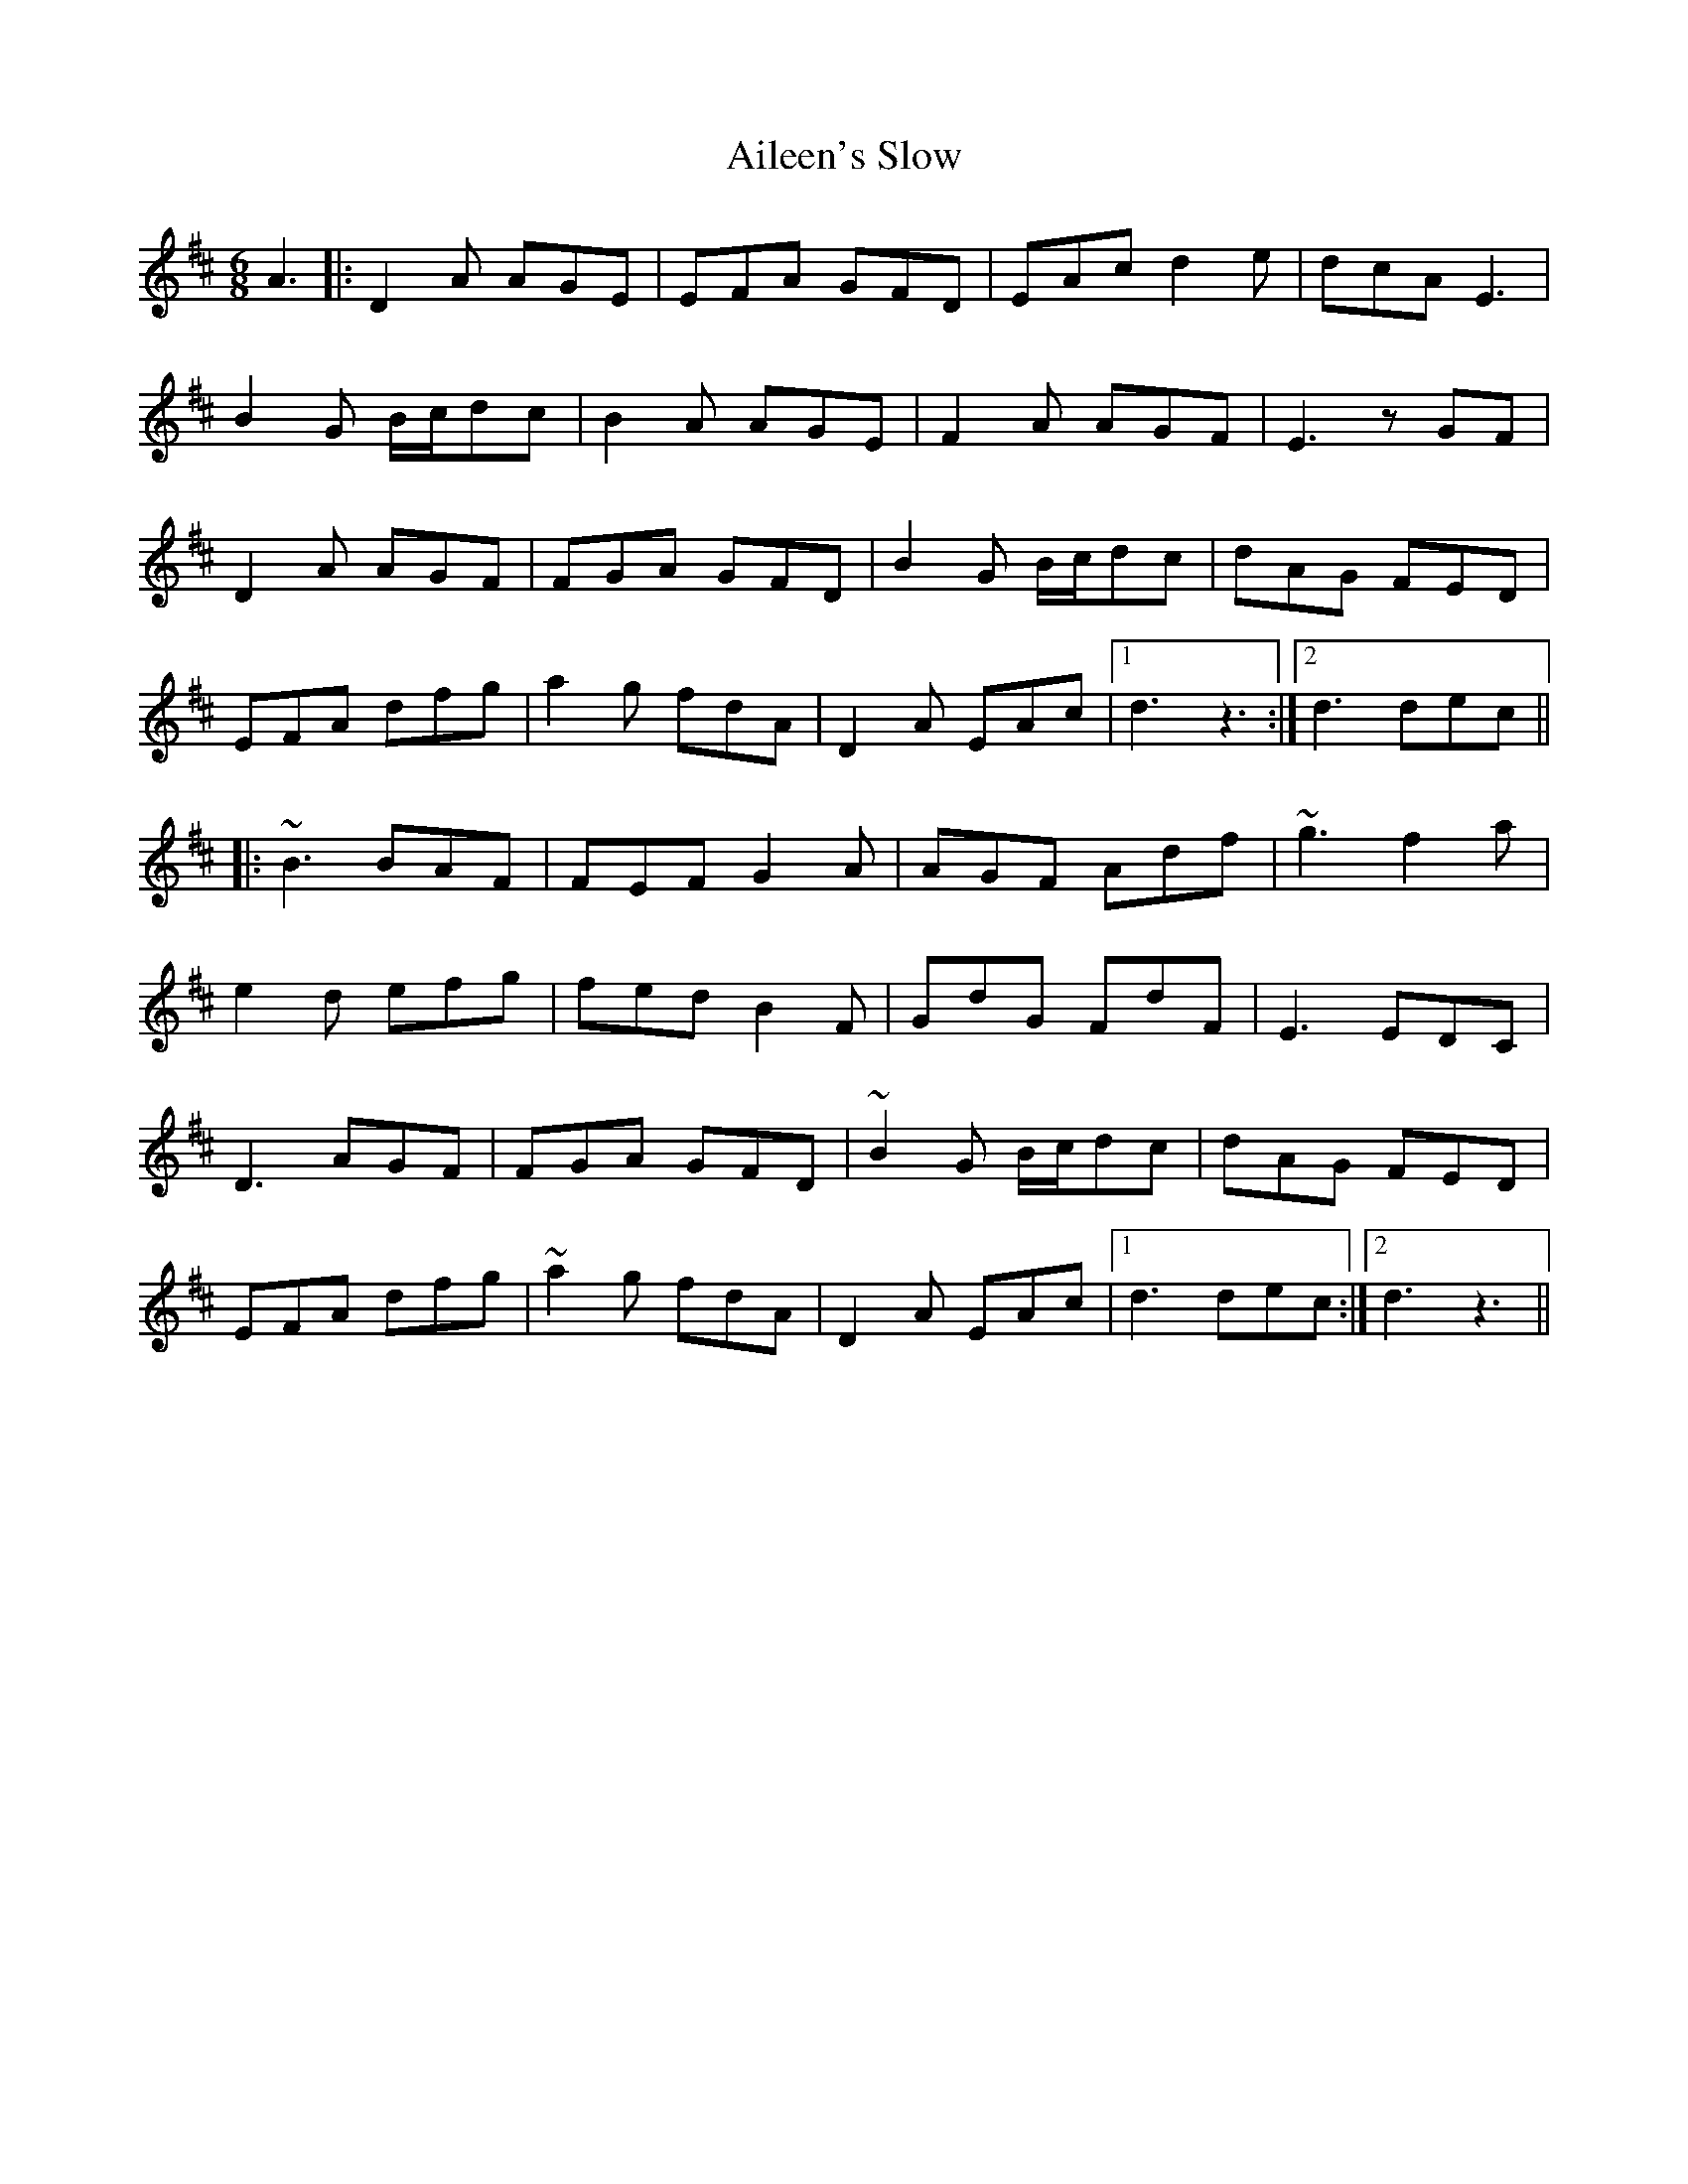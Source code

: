 X: 735
T: Aileen's Slow
R: jig
M: 6/8
K: Dmajor
A3|:D2A AGE|EFA GFD|EAc d2e|dcA E3|
B2G B/c/dc|B2A AGE|F2A AGF|E3 zGF|
D2A AGF|FGA GFD|B2G B/c/dc|dAG FED|
EFA dfg|a2g fdA|D2A EAc|1 d3 z3:|2 d3 dec||
|:~B3 BAF|FEF G2A|AGF Adf|~g3 f2a|
e2d efg|fed B2F|GdG FdF|E3 EDC|
D3 AGF|FGA GFD|~B2G B/c/dc|dAG FED|
EFA dfg|~a2g fdA|D2A EAc|1 d3 dec:|2 d3 z3||

